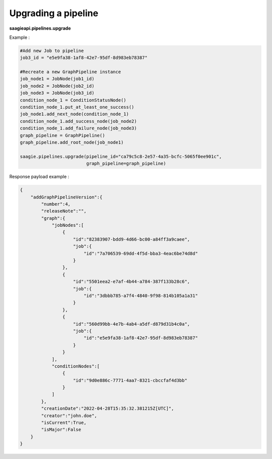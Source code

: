 Upgrading a pipeline
--------------------

**saagieapi.pipelines.upgrade**

Example :

.. code:: python

   #Add new Job to pipeline
   job3_id = "e5e9fa38-1af8-42e7-95df-8d983eb78387"

   #Recreate a new GraphPipeline instance 
   job_node1 = JobNode(job1_id)
   job_node2 = JobNode(job2_id)
   job_node3 = JobNode(job3_id)
   condition_node_1 = ConditionStatusNode()
   condition_node_1.put_at_least_one_success()
   job_node1.add_next_node(condition_node_1)
   condition_node_1.add_success_node(job_node2)
   condition_node_1.add_failure_node(job_node3)
   graph_pipeline = GraphPipeline()
   graph_pipeline.add_root_node(job_node1)

   saagie.pipelines.upgrade(pipeline_id="ca79c5c8-2e57-4a35-bcfc-5065f0ee901c",
                            graph_pipeline=graph_pipeline)

Response payload example :

.. code:: python

   {
       "addGraphPipelineVersion":{
           "number":4,
           "releaseNote":"",
           "graph":{
               "jobNodes":[
                   {
                       "id":"82383907-bdd9-4d66-bc00-a84ff3a9caee",
                       "job":{
                           "id":"7a706539-69dd-4f5d-bba3-4eac6be74d8d"
                       }
                   },
                   {
                       "id":"5501eea2-e7af-4b44-a784-387f133b28c6",
                       "job":{
                           "id":"3dbbb785-a7f4-4840-9f98-814b105a1a31"
                       }
                   },
                   {
                       "id":"560d99bb-4e7b-4ab4-a5df-d879d31b4c0a",
                       "job":{
                           "id":"e5e9fa38-1af8-42e7-95df-8d983eb78387"
                       }
                   }
               ],
               "conditionNodes":[
                   {
                       "id":"9d0e886c-7771-4aa7-8321-cbccfaf4d3bb"
                   }
               ]
           },
           "creationDate":"2022-04-28T15:35:32.381215Z[UTC]",
           "creator":"john.doe",
           "isCurrent":True,
           "isMajor":False
       }
   }